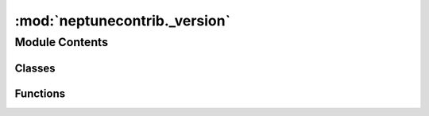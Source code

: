 :mod:`neptunecontrib._version`
==============================

.. py:module:: neptunecontrib._version

.. autoapi-nested-parse::

   Git implementation of _version.py.



Module Contents
---------------

Classes
~~~~~~~

.. autoapisummary::

   neptunecontrib._version.VersioneerConfig



Functions
~~~~~~~~~

.. autoapisummary::

   neptunecontrib._version.get_keywords
   neptunecontrib._version.get_config
   neptunecontrib._version.register_vcs_handler
   neptunecontrib._version.run_command
   neptunecontrib._version.versions_from_parentdir
   neptunecontrib._version.git_get_keywords
   neptunecontrib._version.git_versions_from_keywords
   neptunecontrib._version.git_pieces_from_vcs
   neptunecontrib._version.plus_or_dot
   neptunecontrib._version.render_pep440
   neptunecontrib._version.render_pep440_pre
   neptunecontrib._version.render_pep440_post
   neptunecontrib._version.render_pep440_old
   neptunecontrib._version.render_git_describe
   neptunecontrib._version.render_git_describe_long
   neptunecontrib._version.render
   neptunecontrib._version.get_versions


.. function:: get_keywords()

   Get the keywords needed to look up the version information.


.. py:class:: VersioneerConfig

   Container for Versioneer configuration parameters.


.. function:: get_config()

   Create, populate and return the VersioneerConfig() object.


.. py:exception:: NotThisMethod

   Bases: :class:`Exception`

   Exception raised if a method is not valid for the current scenario.


.. data:: LONG_VERSION_PY
   

   

.. data:: HANDLERS
   

   

.. function:: register_vcs_handler(vcs, method)

   Decorator to mark a method as the handler for a particular VCS.


.. function:: run_command(commands, args, cwd=None, verbose=False, hide_stderr=False, env=None)

   Call the given command(s).


.. function:: versions_from_parentdir(parentdir_prefix, root, verbose)

   Try to determine the version from the parent directory name.

   Source tarballs conventionally unpack into a directory that includes both
   the project name and a version string. We will also support searching up
   two directory levels for an appropriately named parent directory


.. function:: git_get_keywords(versionfile_abs)

   Extract version information from the given file.


.. function:: git_versions_from_keywords(keywords, tag_prefix, verbose)

   Get version information from git keywords.


.. function:: git_pieces_from_vcs(tag_prefix, root, verbose, run_command=run_command)

   Get version from 'git describe' in the root of the source tree.

   This only gets called if the git-archive 'subst' keywords were *not*
   expanded, and _version.py hasn't already been rewritten with a short
   version string, meaning we're inside a checked out source tree.


.. function:: plus_or_dot(pieces)

   Return a + if we don't already have one, else return a .


.. function:: render_pep440(pieces)

   Build up version string, with post-release "local version identifier".

   Our goal: TAG[+DISTANCE.gHEX[.dirty]] . Note that if you
   get a tagged build and then dirty it, you'll get TAG+0.gHEX.dirty

   Exceptions:
   1: no tags. git_describe was just HEX. 0+untagged.DISTANCE.gHEX[.dirty]


.. function:: render_pep440_pre(pieces)

   TAG[.post.devDISTANCE] -- No -dirty.

   Exceptions:
   1: no tags. 0.post.devDISTANCE


.. function:: render_pep440_post(pieces)

   TAG[.postDISTANCE[.dev0]+gHEX] .

   The ".dev0" means dirty. Note that .dev0 sorts backwards
   (a dirty tree will appear "older" than the corresponding clean one),
   but you shouldn't be releasing software with -dirty anyways.

   Exceptions:
   1: no tags. 0.postDISTANCE[.dev0]


.. function:: render_pep440_old(pieces)

   TAG[.postDISTANCE[.dev0]] .

   The ".dev0" means dirty.

   Eexceptions:
   1: no tags. 0.postDISTANCE[.dev0]


.. function:: render_git_describe(pieces)

   TAG[-DISTANCE-gHEX][-dirty].

   Like 'git describe --tags --dirty --always'.

   Exceptions:
   1: no tags. HEX[-dirty]  (note: no 'g' prefix)


.. function:: render_git_describe_long(pieces)

   TAG-DISTANCE-gHEX[-dirty].

   Like 'git describe --tags --dirty --always -long'.
   The distance/hash is unconditional.

   Exceptions:
   1: no tags. HEX[-dirty]  (note: no 'g' prefix)


.. function:: render(pieces, style)

   Render the given version pieces into the requested style.


.. function:: get_versions()

   Get version information or return default if unable to do so.


